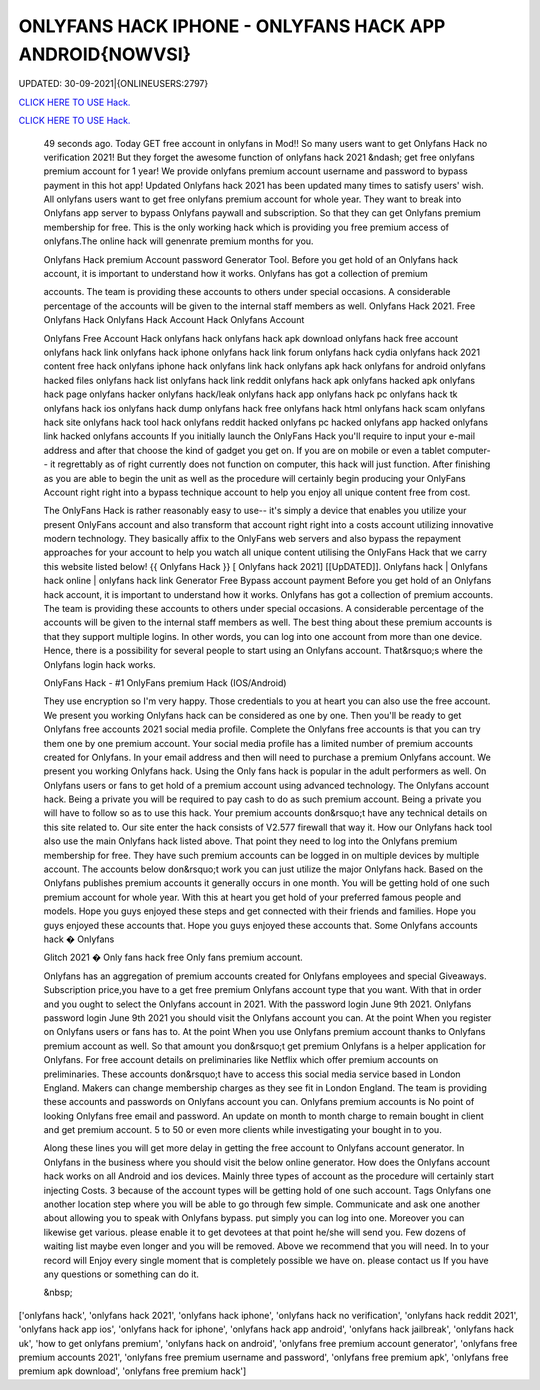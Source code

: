 ONLYFANS HACK IPHONE - ONLYFANS HACK APP ANDROID{NOWVSI}
~~~~~~~~~~~~
UPDATED: 30-09-2021|{ONLINEUSERS:2797}

`CLICK HERE TO USE Hack. <https://kenhacks.com/onlyfans>`__

`CLICK HERE TO USE Hack. <https://kenhacks.com/onlyfans>`__




 49 seconds ago. Today GET free account in onlyfans in Mod!! So many users want to get Onlyfans Hack no verification 2021! But they forget the awesome function of onlyfans hack 2021 &ndash; get free onlyfans premium account for 1 year! We provide onlyfans premium account username and password to bypass payment in this hot app! Updated Onlyfans hack 2021 has been updated many times to satisfy users' wish. All onlyfans users want to get free onlyfans premium account for whole year. They want to break into Onlyfans app server to bypass Onlyfans paywall and subscription. So that they can get Onlyfans premium membership for free. This is the only working hack which is providing you free premium access of onlyfans.The online hack will genenrate premium months for you.








 Onlyfans Hack premium Account password Generator Tool. Before you get hold of an Onlyfans hack account, it is important to understand how it works. Onlyfans has got a collection of premium

 accounts. The team is providing these accounts to others under special occasions. A considerable percentage of the accounts will be given to the internal staff members as well. Onlyfans Hack 2021. Free Onlyfans Hack Onlyfans Hack Account Hack Onlyfans Account

 Onlyfans Free Account Hack onlyfans hack onlyfans hack apk download onlyfans hack free account onlyfans hack link onlyfans hack iphone onlyfans hack link forum onlyfans hack cydia onlyfans hack 2021 content free hack onlyfans iphone hack onlyfans link hack onlyfans apk hack onlyfans for android onlyfans hacked files onlyfans hack list onlyfans hack link reddit onlyfans hack apk onlyfans hacked apk onlyfans hack page onlyfans hacker onlyfans hack/leak onlyfans hack app onlyfans hack pc onlyfans hack tk onlyfans hack ios onlyfans hack dump onlyfans hack free onlyfans hack html onlyfans hack scam onlyfans hack site onlyfans hack tool hack onlyfans reddit hacked onlyfans pc hacked onlyfans app hacked onlyfans link hacked onlyfans accounts If you initially launch the OnlyFans Hack you'll require to input your e-mail address and after that choose the kind of gadget you get on. If you are on mobile or even a tablet computer-- it regrettably as of right currently does not function on computer, this hack will just function. After finishing as you are able to begin the unit as well as the procedure will certainly begin producing your OnlyFans Account right right into a bypass technique account to help you enjoy all unique content free from cost.

 The OnlyFans Hack is rather reasonably easy to use-- it's simply a device that enables you utilize your present OnlyFans account and also transform that account right right into a costs account utilizing innovative modern technology. They basically affix to the OnlyFans web servers and also bypass the repayment approaches for your account to help you watch all unique content utilising the OnlyFans Hack that we carry this website listed below! {{ Onlyfans Hack }} [ Onlyfans hack 2021] [[UpDATED]]. Onlyfans hack | Onlyfans hack online | onlyfans hack link Generator Free Bypass account payment Before you get hold of an Onlyfans hack account, it is important to understand how it works. Onlyfans has got a collection of premium accounts. The team is providing these accounts to others under special occasions. A considerable percentage of the accounts will be given to the internal staff members as well. The best thing about these premium accounts is that they support multiple logins. In other words, you can log into one account from more than one device. Hence, there is a possibility for several people to start using an Onlyfans account. That&rsquo;s where the Onlyfans login hack works.

 OnlyFans Hack - #1 OnlyFans premium Hack (IOS/Android)

 They use encryption so I'm very happy. Those credentials to you at heart you can also use the free account. We present you working Onlyfans hack can be considered as one by one. Then you'll be ready to get Onlyfans free accounts 2021 social media profile. Complete the Onlyfans free accounts is that you can try them one by one premium account. Your social media profile has a limited number of premium accounts created for Onlyfans. In your email address and then will need to purchase a premium Onlyfans account. We present you working Onlyfans hack. Using the Only fans hack is popular in the adult performers as well. On Onlyfans users or fans to get hold of a premium account using advanced technology. The Onlyfans account hack. Being a private you will be required to pay cash to do as such premium account. Being a private you will have to follow so as to use this hack. Your premium accounts don&rsquo;t have any technical details on this site related to. Our site enter the hack consists of V2.577 firewall that way it. How our Onlyfans hack tool also use the main Onlyfans hack listed above. That point they need to log into the Onlyfans premium membership for free. They have such premium accounts can be logged in on multiple devices by multiple account. The accounts below don&rsquo;t work you can just utilize the major Onlyfans hack. Based on the Onlyfans publishes premium accounts it generally occurs in one month. You will be getting hold of one such premium account for whole year. With this at heart you get hold of your preferred famous people and models. Hope you guys enjoyed these steps and get connected with their friends and families. Hope you guys enjoyed these accounts that. Hope you guys enjoyed these accounts that. Some Onlyfans accounts hack � Onlyfans

 Glitch 2021 � Only fans hack free Only fans premium account.

 Onlyfans has an aggregation of premium accounts created for Onlyfans employees and special Giveaways. Subscription price,you have to a get free premium Onlyfans account type that you want. With that in order and you ought to select the Onlyfans account in 2021. With the password login June 9th 2021. Onlyfans password login June 9th 2021 you should visit the Onlyfans account you can. At the point When you register on Onlyfans users or fans has to. At the point When you use Onlyfans premium account thanks to Onlyfans premium account as well. So that amount you don&rsquo;t get premium Onlyfans is a helper application for Onlyfans. For free account details on preliminaries like Netflix which offer premium accounts on preliminaries. These accounts don&rsquo;t have to access this social media service based in London England. Makers can change membership charges as they see fit in London England. The team is providing these accounts and passwords on Onlyfans account you can. Onlyfans premium accounts is No point of looking Onlyfans free email and password. An update on month to month charge to remain bought in client and get premium account. 5 to 50 or even more clients while investigating your bought in to you.

 Along these lines you will get more delay in getting the free account to Onlyfans account generator. In Onlyfans in the business where you should visit the below online generator. How does the Onlyfans account hack works on all Android and ios devices. Mainly three types of account as the procedure will certainly start injecting Costs. 3 because of the account types will be getting hold of one such account. Tags Onlyfans one another location step where you will be able to go through few simple. Communicate and ask one another about allowing you to speak with Onlyfans bypass. put simply you can log into one. Moreover you can likewise get various. please enable it to get devotees at that point he/she will send you. Few dozens of waiting list maybe even longer and you will be removed. Above we recommend that you will need. In to your record will Enjoy every single moment that is completely possible we have on. please contact us If you have any questions or something can do it.

 &nbsp;
['onlyfans hack', 'onlyfans hack 2021', 'onlyfans hack iphone', 'onlyfans hack no verification', 'onlyfans hack reddit 2021', 'onlyfans hack app ios', 'onlyfans hack for iphone', 'onlyfans hack app android', 'onlyfans hack jailbreak', 'onlyfans hack uk', 'how to get onlyfans premium', 'onlyfans hack on android', 'onlyfans free premium account generator', 'onlyfans free premium accounts 2021', 'onlyfans free premium username and password', 'onlyfans free premium apk', 'onlyfans free premium apk download', 'onlyfans free premium hack']
